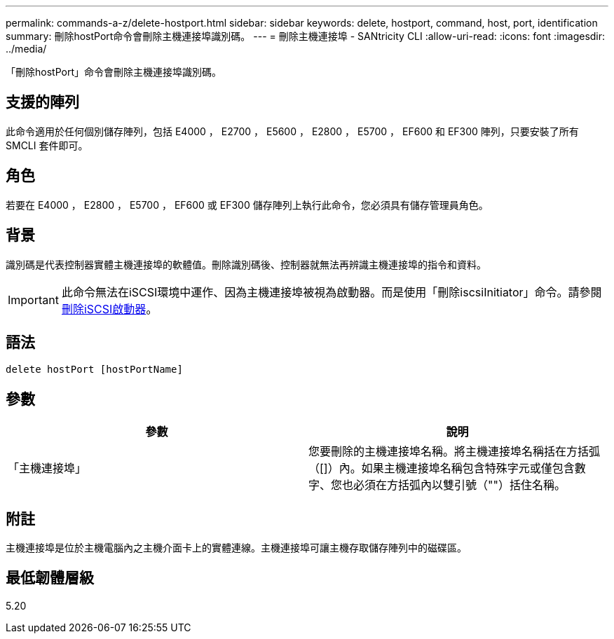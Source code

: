 ---
permalink: commands-a-z/delete-hostport.html 
sidebar: sidebar 
keywords: delete, hostport, command, host, port, identification 
summary: 刪除hostPort命令會刪除主機連接埠識別碼。 
---
= 刪除主機連接埠 - SANtricity CLI
:allow-uri-read: 
:icons: font
:imagesdir: ../media/


[role="lead"]
「刪除hostPort」命令會刪除主機連接埠識別碼。



== 支援的陣列

此命令適用於任何個別儲存陣列，包括 E4000 ， E2700 ， E5600 ， E2800 ， E5700 ， EF600 和 EF300 陣列，只要安裝了所有 SMCLI 套件即可。



== 角色

若要在 E4000 ， E2800 ， E5700 ， EF600 或 EF300 儲存陣列上執行此命令，您必須具有儲存管理員角色。



== 背景

識別碼是代表控制器實體主機連接埠的軟體值。刪除識別碼後、控制器就無法再辨識主機連接埠的指令和資料。

[IMPORTANT]
====
此命令無法在iSCSI環境中運作、因為主機連接埠被視為啟動器。而是使用「刪除iscsiInitiator」命令。請參閱 xref:delete-iscsiinitiator.adoc[刪除iSCSI啟動器]。

====


== 語法

[source, cli]
----
delete hostPort [hostPortName]
----


== 參數

[cols="2*"]
|===
| 參數 | 說明 


 a| 
「主機連接埠」
 a| 
您要刪除的主機連接埠名稱。將主機連接埠名稱括在方括弧（[]）內。如果主機連接埠名稱包含特殊字元或僅包含數字、您也必須在方括弧內以雙引號（""）括住名稱。

|===


== 附註

主機連接埠是位於主機電腦內之主機介面卡上的實體連線。主機連接埠可讓主機存取儲存陣列中的磁碟區。



== 最低韌體層級

5.20
